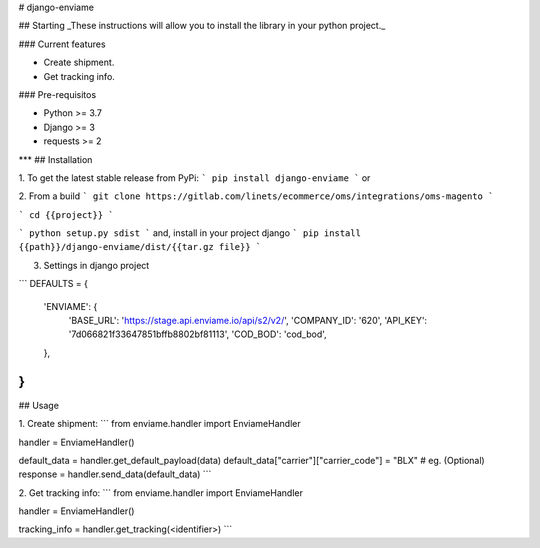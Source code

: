 # django-enviame

## Starting
_These instructions will allow you to install the library in your python project._

### Current features

-   Create shipment.
-   Get tracking info.

### Pre-requisitos

-   Python >= 3.7
-   Django >= 3
-   requests >= 2
***
## Installation

1. To get the latest stable release from PyPi:
```
pip install django-enviame
```
or

2. From a build
```
git clone https://gitlab.com/linets/ecommerce/oms/integrations/oms-magento
```

```
cd {{project}}
```

```
python setup.py sdist
```
and, install in your project django
```
pip install {{path}}/django-enviame/dist/{{tar.gz file}}
```

3. Settings in django project

```
DEFAULTS = {
    'ENVIAME': {
        'BASE_URL': 'https://stage.api.enviame.io/api/s2/v2/',
        'COMPANY_ID': '620',
        'API_KEY': '7d066821f33647851bffb8802bf81113',
        'COD_BOD': 'cod_bod',
    },
}
```

## Usage

1. Create shipment:
```
from enviame.handler import EnviameHandler

handler = EnviameHandler()

default_data = handler.get_default_payload(data)
default_data["carrier"]["carrier_code"] = "BLX" # eg. (Optional)
response = handler.send_data(default_data)
```


2. Get tracking info:
```
from enviame.handler import EnviameHandler

handler = EnviameHandler()

tracking_info = handler.get_tracking(<identifier>)
```

